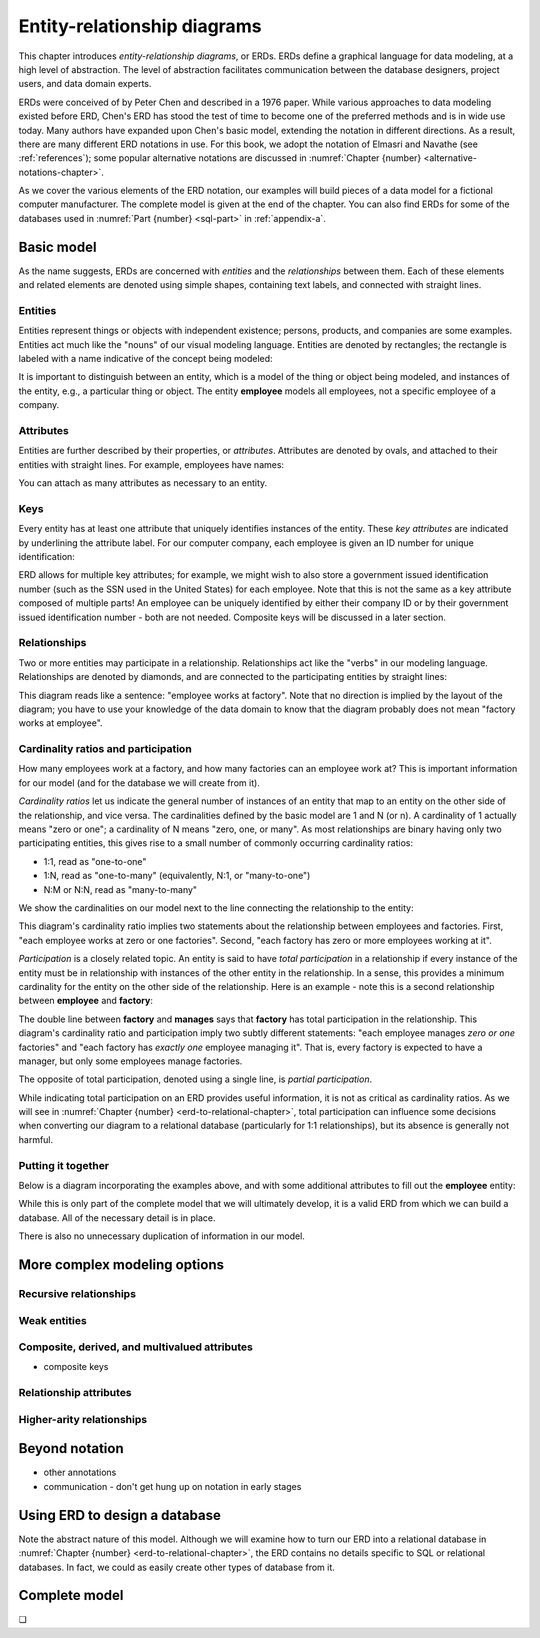 .. _erd-chapter:

============================
Entity-relationship diagrams
============================

This chapter introduces *entity-relationship diagrams*, or ERDs.  ERDs define a graphical language for data modeling, at a high level of abstraction.  The level of abstraction facilitates communication between the database designers, project users, and data domain experts.

ERDs were conceived of by Peter Chen and described in a 1976 paper.  While various approaches to data modeling existed before ERD, Chen's ERD has stood the test of time to become one of the preferred methods and is in wide use today.  Many authors have expanded upon Chen's basic model, extending the notation in different directions.  As a result, there are many different ERD notations in use.  For this book, we adopt the notation of Elmasri and Navathe (see :ref:`references`); some popular alternative notations are discussed in :numref:`Chapter {number} <alternative-notations-chapter>`.

As we cover the various elements of the ERD notation, our examples will build pieces of a data model for a fictional computer manufacturer.  The complete model is given at the end of the chapter.  You can also find ERDs for some of the databases used in :numref:`Part {number} <sql-part>` in :ref:`appendix-a`.

Basic model
:::::::::::

As the name suggests, ERDs are concerned with *entities* and the *relationships* between them.  Each of these elements and related elements are denoted using simple shapes, containing text labels, and connected with straight lines.

Entities
--------

Entities represent things or objects with independent existence; persons, products, and companies are some examples.  Entities act much like the "nouns" of our visual modeling language.  Entities are denoted by rectangles; the rectangle is labeled with a name indicative of the concept being modeled:

.. image:: entity.svg

It is important to distinguish between an entity, which is a model of the thing or object being modeled, and instances of the entity, e.g., a particular thing or object.  The entity **employee** models all employees, not a specific employee of a company.

Attributes
----------

Entities are further described by their properties, or *attributes*.  Attributes are denoted by ovals, and attached to their entities with straight lines.  For example, employees have names:

.. image:: attribute.svg

You can attach as many attributes as necessary to an entity.

Keys
----

Every entity has at least one attribute that uniquely identifies instances of the entity.  These *key attributes* are indicated by underlining the attribute label.  For our computer company, each employee is given an ID number for unique identification:

.. image:: key_attribute.svg

ERD allows for multiple key attributes; for example, we might wish to also store a government issued identification number (such as the SSN used in the United States) for each employee.  Note that this is not the same as a key attribute composed of multiple parts!  An employee can be uniquely identified by either their company ID or by their government issued identification number - both are not needed.  Composite keys will be discussed in a later section.

Relationships
-------------

Two or more entities may participate in a relationship.  Relationships act like the "verbs" in our modeling language.  Relationships are denoted by diamonds, and are connected to the participating entities by straight lines:

.. image:: relationship_with_entities.svg

This diagram reads like a sentence: "employee works at factory".  Note that no direction is implied by the layout of the diagram; you have to use your knowledge of the data domain to know that the diagram probably does not mean "factory works at employee".

Cardinality ratios and participation
-------------------------------------

How many employees work at a factory, and how many factories can an employee work at?  This is important information for our model (and for the database we will create from it).

*Cardinality ratios* let us indicate the general number of instances of an entity that map to an entity on the other side of the relationship, and vice versa.  The cardinalities defined by the basic model are 1 and N (or n).  A cardinality of 1 actually means "zero or one"; a cardinality of N means "zero, one, or many".  As most relationships are binary having only two participating entities, this gives rise to a small number of commonly occurring cardinality ratios:

- 1:1, read as "one-to-one"
- 1:N, read as "one-to-many" (equivalently, N:1, or "many-to-one")
- N:M or N:N, read as "many-to-many"

We show the cardinalities on our model next to the line connecting the relationship to the entity:

.. image:: relationship_with_cardinalities.svg

This diagram's cardinality ratio implies two statements about the relationship between employees and factories.  First, "each employee works at zero or one factories".  Second, "each factory has zero or more employees working at it".

*Participation* is a closely related topic.  An entity is said to have *total participation* in a relationship if every instance of the entity must be in relationship with instances of the other entity in the relationship.  In a sense, this provides a minimum cardinality for the entity on the other side of the relationship.  Here is an example - note this is a second relationship between **employee** and **factory**:

.. image:: relationship_with_participation.svg

The double line between **factory** and **manages** says that **factory** has total participation in the relationship.  This diagram's cardinality ratio and participation imply two subtly different statements: "each employee manages *zero or one* factories" and "each factory has *exactly one* employee managing it".  That is, every factory is expected to have a manager, but only some employees manage factories.

The opposite of total participation, denoted using a single line, is *partial participation*.

While indicating total participation on an ERD provides useful information, it is not as critical as cardinality ratios.  As we will see in :numref:`Chapter {number} <erd-to-relational-chapter>`, total participation can influence some decisions when converting our diagram to a relational database (particularly for 1:1 relationships), but its absence is generally not harmful.

Putting it together
-------------------

Below is a diagram incorporating the examples above, and with some additional attributes to fill out the **employee** entity:

.. image:: subset_of_ERD.svg

While this is only part of the complete model that we will ultimately develop, it is a valid ERD from which we can build a database.  All of the necessary detail is in place.

There is also no unnecessary duplication of information in our model.


More complex modeling options
:::::::::::::::::::::::::::::

Recursive relationships
-----------------------

Weak entities
-------------


Composite, derived, and multivalued attributes
----------------------------------------------

- composite keys

Relationship attributes
-----------------------


Higher-arity relationships
--------------------------


Beyond notation
:::::::::::::::

- other annotations
- communication - don't get hung up on notation in early stages


Using ERD to design a database
:::::::::::::::::::::::::::::::

Note the abstract nature of this model.  Although we will examine how to turn our ERD into a relational database in :numref:`Chapter {number} <erd-to-relational-chapter>`, the ERD contains no details specific to SQL or relational databases.  In fact, we could as easily create other types of database from it.


Complete model
::::::::::::::



.. image:: complete_ERD.svg


.. |chapter-end| unicode:: U+274F

|chapter-end|


.. raw:: html

   <div style="width: 520px; margin-left: auto; margin-right: auto;">
   <a rel="license" href="http://creativecommons.org/licenses/by-nc-sa/4.0/" target="_blank">
   <img alt="Creative Commons License" style="border-width:0; display:block; margin-left:
   auto; margin-right:auto;" src="https://i.creativecommons.org/l/by-nc-sa/4.0/88x31.png" /></a>
   <br /><span xmlns:dct="http://purl.org/dc/terms/" href="http://purl.org/dc/dcmitype/InteractiveResource"
   property="dct:title" rel="dct:type"><i>A Practical Introduction to Databases</i></span> by
   <span xmlns:cc="http://creativecommons.org/ns#" property="cc:attributionName">
   Christopher Painter-Wakefield</span> is licensed under a
   <a rel="license" href="http://creativecommons.org/licenses/by-nc-sa/4.0/" target="_blank">
   Creative Commons Attribution-NonCommercial-ShareAlike 4.0 International License</a>.</div>
